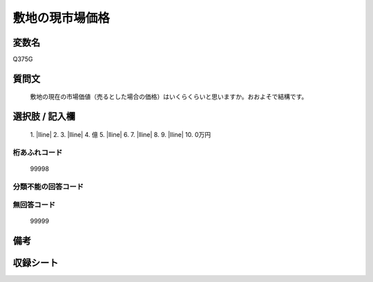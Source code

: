 .. title:: Q375G
.. rst-class:: item

====================================================================================================
敷地の現市場価格
====================================================================================================

.. rst-class:: varname

変数名
==================

Q375G

.. rst-class:: question

質問文
==================


   敷地の現在の市場価値（売るとした場合の価格）はいくらくらいと思いますか。おおよそで結構です。



.. rst-class:: answer

選択肢 / 記入欄
======================

  1. |lline|
  2. 
  3. |lline|
  4. 億
  5. |lline|
  6. 
  7. |lline|
  8. 
  9. |lline|
  10. 0万円
  



.. rst-class:: overflow

桁あふれコード
-------------------------------
  99998


.. rst-class:: not_classified

分類不能の回答コード
-------------------------------------
  


.. rst-class:: not_available

無回答コード
-------------------------------------
  99999


.. rst-class:: bikou

備考
==================
 



.. rst-class:: include_sheet

収録シート
=======================================
.. hlist::
   :columns: 3
   
   
   * p1_2
   
   * p2_2
   
   * p3_2
   
   * p4_2
   
   * p5a_2
   
   * p5b_2
   
   * p6_2
   
   * p7_2
   
   * p8_2
   
   * p9_2
   
   * p10_2
   
   * p11ab_2
   
   * p11c_2
   
   * p12_2
   
   * p13_2
   
   * p14_2
   
   * p15_2
   
   * p16abc_2
   
   * p16d_2
   
   * p17_2
   
   * p18_2
   
   * p19_2
   
   * p20_2
   
   * p21abcd_2
   
   * p21e_2
   
   * p22_2
   
   * p23_2
   
   * p24_2
   
   * p25_2
   
   * p26_2
   
   * p27_2
   
   * p28_2
   
   


.. index:: Q375G